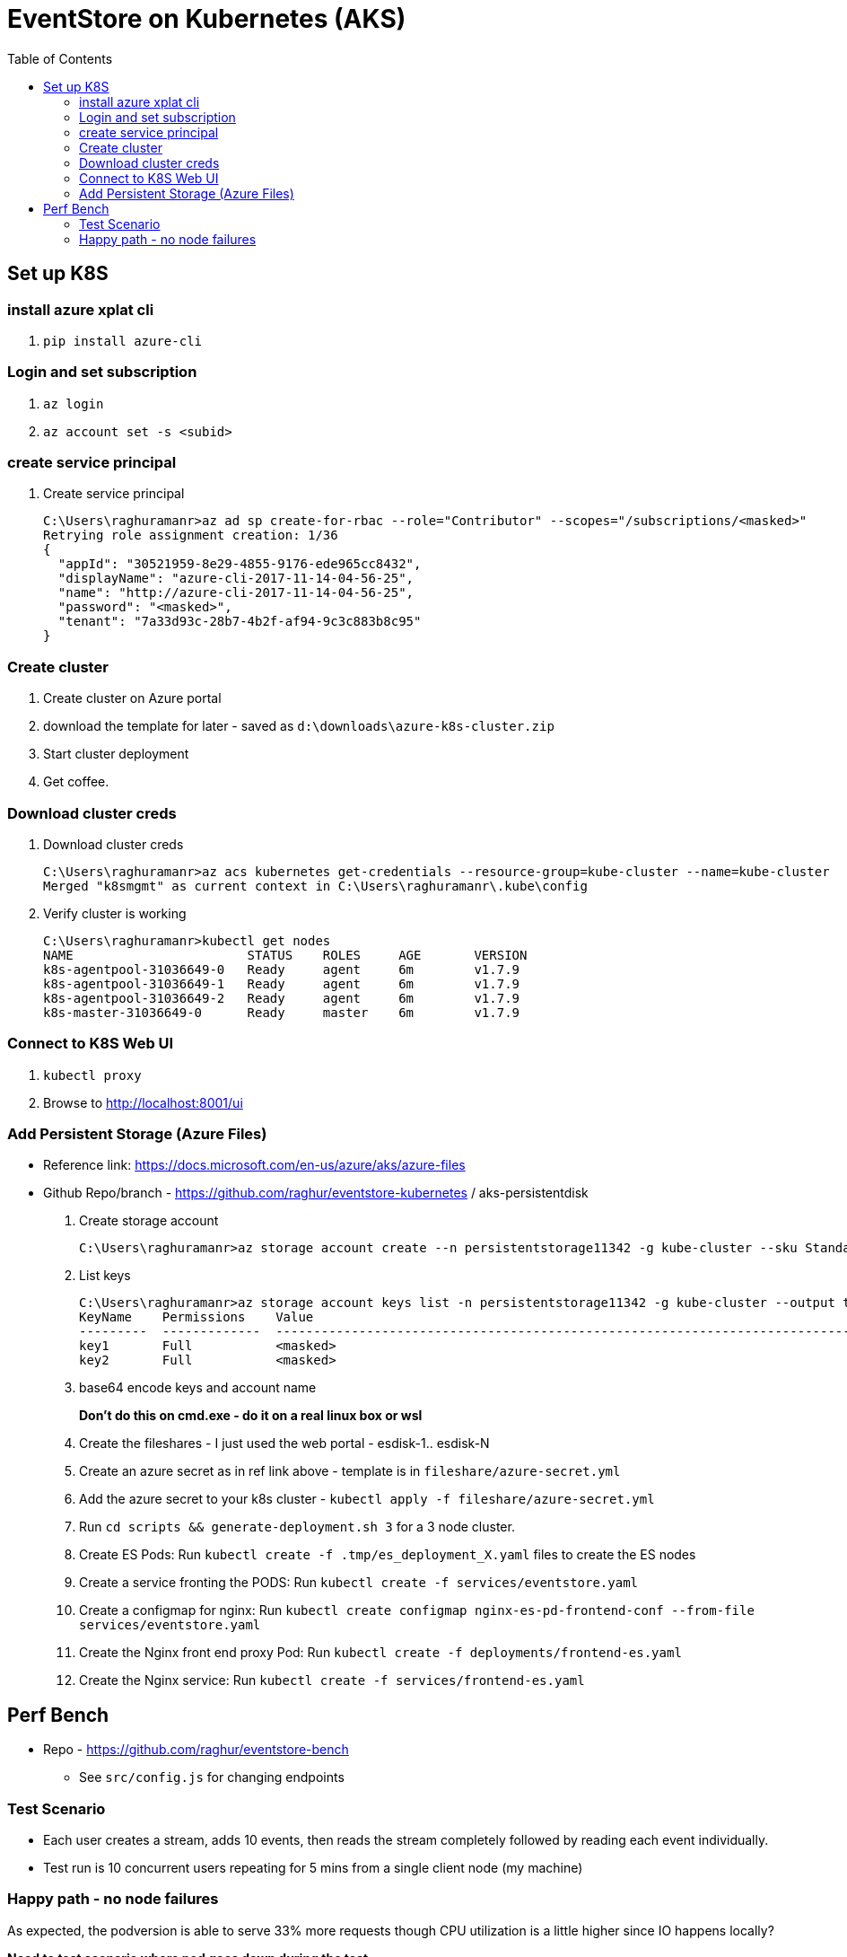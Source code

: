 :docinfo: shared-head
:icons: font
:toc:

= EventStore on Kubernetes (AKS)

== Set up K8S
=== install azure xplat cli

1. `pip install azure-cli`

=== Login and set subscription
2. `az login`
3. `az account set -s <subid>`

=== create service principal

4. Create service principal
+
```
C:\Users\raghuramanr>az ad sp create-for-rbac --role="Contributor" --scopes="/subscriptions/<masked>"
Retrying role assignment creation: 1/36
{
  "appId": "30521959-8e29-4855-9176-ede965cc8432",
  "displayName": "azure-cli-2017-11-14-04-56-25",
  "name": "http://azure-cli-2017-11-14-04-56-25",
  "password": "<masked>",
  "tenant": "7a33d93c-28b7-4b2f-af94-9c3c883b8c95"
}
```

=== Create cluster

1. Create cluster on Azure portal
2. download the template for later - saved as `d:\downloads\azure-k8s-cluster.zip`
3. Start cluster deployment
4. Get coffee.

=== Download cluster creds

1. Download cluster creds
+
```
C:\Users\raghuramanr>az acs kubernetes get-credentials --resource-group=kube-cluster --name=kube-cluster
Merged "k8smgmt" as current context in C:\Users\raghuramanr\.kube\config
```
2. Verify cluster is working 
+
```
C:\Users\raghuramanr>kubectl get nodes
NAME                       STATUS    ROLES     AGE       VERSION
k8s-agentpool-31036649-0   Ready     agent     6m        v1.7.9
k8s-agentpool-31036649-1   Ready     agent     6m        v1.7.9
k8s-agentpool-31036649-2   Ready     agent     6m        v1.7.9
k8s-master-31036649-0      Ready     master    6m        v1.7.9
```

=== Connect to K8S Web UI

1. `kubectl proxy`
2. Browse to http://localhost:8001/ui

=== Add Persistent Storage (Azure Files)

* Reference link: https://docs.microsoft.com/en-us/azure/aks/azure-files
* Github Repo/branch - https://github.com/raghur/eventstore-kubernetes / aks-persistentdisk

1. Create storage account
+
```
C:\Users\raghuramanr>az storage account create --n persistentstorage11342 -g kube-cluster --sku Standard_LRS
```
2. List keys
+
```
C:\Users\raghuramanr>az storage account keys list -n persistentstorage11342 -g kube-cluster --output table
KeyName    Permissions    Value
---------  -------------  ----------------------------------------------------------------------------------------
key1       Full           <masked>
key2       Full           <masked>
```
3. base64 encode keys and account name
+
*Don't do this on cmd.exe - do it on a real linux box or wsl*
4. Create the fileshares - I just used the web portal - esdisk-1.. esdisk-N
1. Create an azure secret as in ref link above - template is in `fileshare/azure-secret.yml`
1. Add the azure secret to your k8s cluster - `kubectl apply -f fileshare/azure-secret.yml`
1. Run `cd scripts && generate-deployment.sh 3` for a 3 node cluster.
1. Create ES Pods: Run `kubectl create -f .tmp/es_deployment_X.yaml` files to create the ES nodes
1. Create a service fronting the PODS: Run `kubectl create -f services/eventstore.yaml`
1. Create a configmap for nginx: Run `kubectl create configmap nginx-es-pd-frontend-conf --from-file services/eventstore.yaml`
1. Create the Nginx front end proxy Pod: Run `kubectl create -f deployments/frontend-es.yaml`
1. Create the Nginx service: Run `kubectl create -f services/frontend-es.yaml`


== Perf Bench

* Repo - https://github.com/raghur/eventstore-bench
** See `src/config.js` for changing endpoints

=== Test Scenario

* Each user creates a stream, adds 10 events, then reads the stream completely followed by reading each event
individually.
* Test run is 10 concurrent users repeating for 5 mins from a single client node (my machine)

=== Happy path - no node failures
As expected, the podversion is able to serve 33% more requests though CPU utilization is a little higher since
IO happens locally?

*Need to test scenario where pod goes down during the test.*

==== Test Results - client summary
[cols="2", options="header"]
.A 5 minute test with 10 concurrent users
|===
|PodVersion (local pod storage)
|Persistent Disk (Azure file share)

a|

[source,shell]
----
    ✓ is status 201
    ✓ is status 200

    checks................: 100.00%
    data_received.........: 13 MB (45 kB/s)
    data_sent.............: 1.9 MB (6.5 kB/s)
    http_req_blocked......: avg=169.85µs max=123.74ms med=0s min=0s p(90)=0s p(95)=0s
    http_req_connecting...: avg=163.3µs max=123.74ms med=0s min=0s p(90)=0s p(95)=0s
    http_req_duration.....: avg=37.31ms max=384.74ms med=25.25ms min=11.02ms p(90)=64.17ms p(95)=70.53ms
    http_req_receiving....: avg=135.21µs max=112.45ms med=0s min=0s p(90)=966.6µs p(95)=1ms
    http_req_sending......: avg=44.73µs max=18.04ms med=0s min=0s p(90)=0s p(95)=0s
    http_req_waiting......: avg=37.13ms max=383.74ms med=25.09ms min=11.02ms p(90)=64.17ms p(95)=70.31ms
    http_reqs.............: 79237 (264.12333333333333/s)
    vus...................: 10
    vus_max...............: 10
----
a|

[source,shell]
----
    ✓ is status 201
    ✗ is status 200
          0.02% (6/33058)

    checks................: 99.99%
    data_received.........: 11 MB (36 kB/s)
    data_sent.............: 1.5 MB (5.1 kB/s)
    http_req_blocked......: avg=192.75µs max=1.01s med=0s min=0s p(90)=0s p(95)=0s
    http_req_connecting...: avg=188.42µs max=1.01s med=0s min=0s p(90)=0s p(95)=0s
    http_req_duration.....: avg=47.04ms max=4.57s med=30.07ms min=11.01ms p(90)=83.87ms p(95)=99.23ms
    http_req_receiving....: avg=120.67µs max=72.19ms med=0s min=0s p(90)=489µs p(95)=1ms
    http_req_sending......: avg=32.91µs max=2ms med=0s min=0s p(90)=0s p(95)=0s
    http_req_waiting......: avg=46.88ms max=4.57s med=29.11ms min=10.99ms p(90)=83.39ms p(95)=98.46ms
    http_reqs.............: 63163 (210.54333333333332/s)
    vus...................: 10
    vus_max...............: 10
----
|===


==== Test Results - CPU utilization

[cols="2", options="header"]
.A 5 minute test with 10 concurrent users
|===
|PodVersion (local pod storage)
|Persistent Disk (Azure file share)
a|

[.center.text-center]
image::https://i.imgur.com/BIH7m8M.png[alt,100%]

a|

[.center.text-center]
image::https://i.imgur.com/INpLOaa.png[alt,100%]
|===


